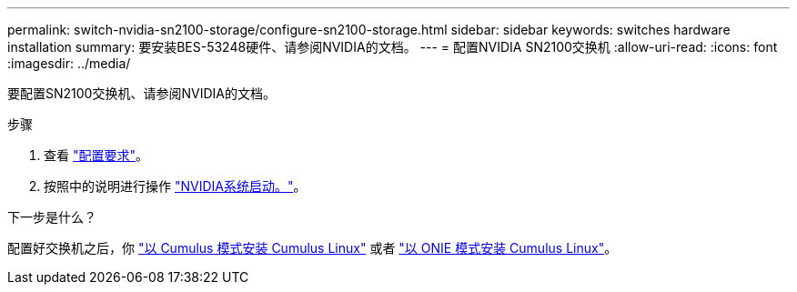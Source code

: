 ---
permalink: switch-nvidia-sn2100-storage/configure-sn2100-storage.html 
sidebar: sidebar 
keywords: switches hardware installation 
summary: 要安装BES-53248硬件、请参阅NVIDIA的文档。 
---
= 配置NVIDIA SN2100交换机
:allow-uri-read: 
:icons: font
:imagesdir: ../media/


[role="lead"]
要配置SN2100交换机、请参阅NVIDIA的文档。

.步骤
. 查看 link:configure-reqs-sn2100-storage.html["配置要求"]。
. 按照中的说明进行操作 https://docs.nvidia.com/networking/display/sn2000pub/System+Bring-Up["NVIDIA系统启动。"^]。


.下一步是什么？
配置好交换机之后，你 link:install-cumulus-mode-sn2100-storage.html["以 Cumulus 模式安装 Cumulus Linux"] 或者 link:install-onie-mode-sn2100-storage.html["以 ONIE 模式安装 Cumulus Linux"]。
